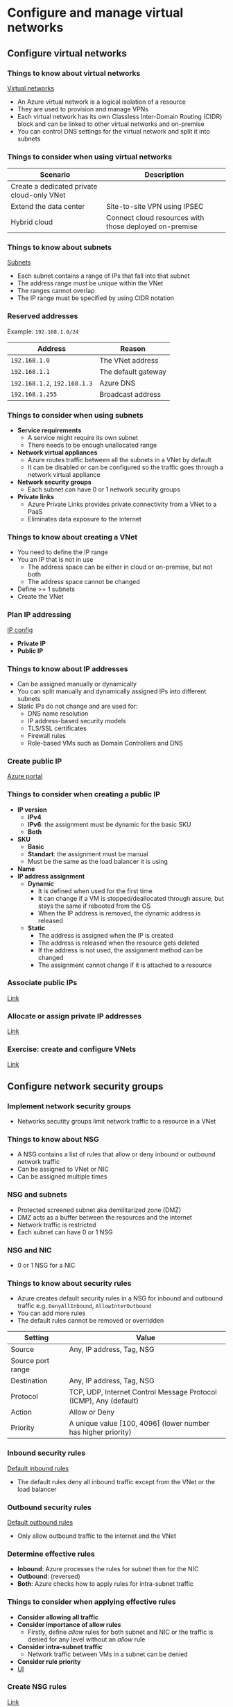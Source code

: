 * Configure and manage virtual networks
** Configure virtual networks
*** Things to know about virtual networks
[[https://learn.microsoft.com/en-us/training/wwl-azure/configure-virtual-networks/media/virtual-networks-c016972b.png][Virtual networks]]

- An Azure virtual network is a logical isolation of a resource
- They are used to provision and manage VPNs
- Each virtual network has its own Classless Inter-Domain Routing (CIDR) block and can be linked to
  other virtual networks and on-premise
- You can control DNS settings for the virtual network and split it into subnets

*** Things to consider when using virtual networks
| Scenario                                   | Description                                            |
|--------------------------------------------+--------------------------------------------------------|
| Create a dedicated private cloud-only VNet |                                                        |
| Extend the data center                     | Site-to-site VPN using IPSEC                           |
| Hybrid cloud                               | Connect cloud resources with those deployed on-premise |

*** Things to know about subnets
[[https://learn.microsoft.com/en-us/training/wwl-azure/configure-virtual-networks/media/azure-subnets-a5c893d5.png][Subnets]]

- Each subnet contains a range of IPs that fall into that subnet
- The address range must be unique within the VNet
- The ranges cannot overlap
- The IP range must be specified by using CIDR notation

*** Reserved addresses
Example: =192.168.1.0/24=

| Address                  | Reason              |
|--------------------------+---------------------|
| =192.168.1.0=              | The VNet address    |
| =192.168.1.1=              | The default gateway |
| =192.168.1.2=, =192.168.1.3= | Azure DNS           |
| =192.168.1.255=            | Broadcast address   |

*** Things to consider when using subnets
- *Service requirements*
  - A service might require its own subnet
  - There needs to be enough unallocated range
- *Network virtual appliances*
  - Azure routes traffic between all the subnets in a VNet by default
  - It can be disabled or can be configured so the traffic goes through a network virtual appliance
- *Network security groups*
  - Each subnet can have 0 or 1 network security groups
- *Private links*
  - Azure Private Links provides private connectivity from a VNet to a PaaS
  - Eliminates data exposure to the internet

*** Things to know about creating a VNet
- You need to define the IP range
- You an IP that is not in use
  - The address space can be either in cloud or on-premise, but not both
  - The address space cannot be changed
- Define >= 1 subnets
- Create the VNet

*** Plan IP addressing
[[https://learn.microsoft.com/en-us/training/wwl-azure/configure-virtual-networks/media/ip-addressing-54476e47.png][IP config]]

- *Private IP*
- *Public IP*

*** Things to know about IP addresses
- Can be assigned manually or dynamically
- You can split manually and dynamically assigned IPs into different subnets
- Static IPs do not change and are used for:
  - DNS name resolution
  - IP address-based security models
  - TLS/SSL certificates
  - Firewall rules
  - Role-based VMs such as Domain Controllers and DNS

*** Create public IP
[[https://learn.microsoft.com/en-us/training/wwl-azure/configure-virtual-networks/media/create-public-ip-address-f07bd67d.png][Azure portal]]

*** Things to consider when creating a public IP
- *IP version*
  - *IPv4*
  - *IPv6*: the assignment must be dynamic for the basic SKU
  - *Both*
- *SKU*
  - *Basic*
  - *Standart*: the assignment must be manual
  - Must be the same as the load balancer it is using
- *Name*
- *IP address assignment*
  - *Dynamic*
    - It is defined when used for the first time
    - It can change if a VM is stopped/deallocated through assure, but stays the same if rebooted
      from the OS
    - When the IP address is removed, the dynamic address is released
  - *Static*
    - The address is assigned when the IP is created
    - The address is released when the resource gets deleted
    - If the address is not used, the assignment method can be changed
    - The assignment cannot change if it is attached to a resource

*** Associate public IPs
[[https://learn.microsoft.com/en-us/training/modules/configure-virtual-networks/7-associate-public-ip-addresses][Link]]

*** Allocate or assign private IP addresses
[[https://learn.microsoft.com/en-us/training/modules/configure-virtual-networks/8-associate-private-ip-addresses][Link]]

*** Exercise: create and configure VNets
[[https://learn.microsoft.com/en-us/training/modules/configure-virtual-networks/9-simulation-create-networks][Link]]

** Configure network security groups
*** Implement network security groups
- Networks secutity groups limit network traffic to a resource in a VNet

*** Things to know about NSG
- A NSG contains a list of rules that allow or deny inbound or outbound network traffic
- Can be assigned to VNet or NIC
- Can be assigned multiple times

*** NSG and subnets
- Protected screened subnet aka demilitarized zone (DMZ)
- DMZ acts as a buffer between the resources and the internet
- Network traffic is restricted
- Each subnet can have 0 or 1 NSG

*** NSG and NIC
- 0 or 1 NSG for a NIC

*** Things to know about security rules
- Azure creates default security rules in a NSG for inbound and outbound traffic e.g.
  =DenyAllInbound=, =AllowInterOutbound=
- You can add more rules
- The default rules cannot be removed or overridden

| Setting           | Value                                                             |
|-------------------+-------------------------------------------------------------------|
| Source            | Any, IP address, Tag, NSG                                         |
| Source port range |                                                                   |
| Destination       | Any, IP address, Tag, NSG                                         |
| Protocol          | TCP, UDP, Internet Control Message Protocol (ICMP), Any (default) |
| Action            | Allow or Deny                                                     |
| Priority          | A unique value [100, 4096] (lower number has higher priority)     |

*** Inbound security rules
[[https://learn.microsoft.com/en-us/training/wwl-azure/configure-network-security-groups/media/inbound-rules-a554314b.png][Default inbound rules]]

- The default rules deny all inbound traffic except from the VNet or the load balancer

*** Outbound security rules
[[https://learn.microsoft.com/en-us/training/wwl-azure/configure-network-security-groups/media/outbound-rules-ff90d802.png][Default outbound rules]]

- Only allow outbound traffic to the internet and the VNet

*** Determine effective rules
- *Inbound*: Azure processes the rules for subnet then for the NIC
- *Outbound*: (reversed)
- *Both*: Azure checks how to apply rules for intra-subnet traffic

*** Things to consider when applying effective rules
- *Consider allowing all traffic*
- *Consider importance of allow rules*
  - Firstly, define /allow/ rules for both subnet and NIC or the traffic is denied for any level
    without an /allow/ rule
- *Consider intra-subnet traffic*
  - Network traffic between VMs in a subnet can be denied
- *Consider rule priority*
- [[https://learn.microsoft.com/en-us/training/wwl-azure/configure-network-security-groups/media/effective-security-rules-d93ab464.png][UI]]

*** Create NSG rules
[[https://learn.microsoft.com/en-us/training/modules/configure-network-security-groups/5-create-network-security-groups-rules][Link]]

*** Implement application security groups
[[https://learn.microsoft.com/en-us/training/modules/configure-network-security-groups/6-implement-asgs][Link]]

- ASG: logical grouping of VMs based on the workload

*** Exercise: implement virtual networking
[[https://learn.microsoft.com/en-us/training/modules/configure-network-security-groups/7-simulation-create-network-groups][Link]]
  
** Host your domain on Azure DNS
*** DNS record types
- *A*
  - Host record
  - Maps domain name to the host IP
- *CNAME*
  - Canonical name
  - An alias from one domain to another
- *MX*
  - Mail exchange record
  - Maps a mail request to a mail server
- *TXT*
  - Text record
  - Associate a text string to domain name
  - Used to verify domain ownership
- *Wildcards*
- *CAA* (certificate of authority)
- *NS* (name server)
- *SOA* (state of authority)
- *SPF* (sender policy framework)
- *SRV* (server location)

*** Record set
- A record set allows for multiple resources to be defined in a single record
- SOA and CNAME cannot have a record set

#+begin_src 
www.wideworldimports.com.     3600    IN    A    127.0.0.1
www.wideworldimports.com.     3600    IN    A    127.0.0.2
#+end_src

*** What is Azure DNS
- A SOA for domain names
- Azure DNS cannot register domains, you need to buy it from a registrar
- Does not support Domain Name System Security Extension

*** Security features
- RBAC
- Activity logs
- Resource locking

*** Private domains
- Private zones: name resolution for VMs within a VNet and between VNets without creating DNS
  solutions
- Can use your own domain name, rather than one provided by Azure
- Benefits:
  - Are part of Azure infrastructure, so there is no need for a DNS solution
  - All DNS records are supported
  - Host names for VMs are automatically maintained
  - Split-horizon DNS allows for a domain to exist in both a private and public zone

*** Alias record sets
- *A*
- *AAAA*
- *CNAME*

*** Configure Azure DNS
[[https://learn.microsoft.com/en-us/training/modules/host-domain-azure-dns/3-configure-azure-dns-host-domain][Link]]

*** Dynamically resolve resource name by using alias record
- A and CNAME records do not connect directly to the load balancer

*** Apex domain
- /Apex domain/ or /zone apex/ or /root apex/ is domain's highest level e.g. =some-domain-name.xyz=
- The symbol =@= usually represents the apex domain
- There are 2 default apex domain records: NS and SOA
- CNAME records that are needed for Azure Traffic Manager or Azure CDN are not supported at apex
  level

*** Alias record
- Enables a zone apex to reference other resources from the DNS zone
- Can route traffic through Azure Traffic Manager
- An alias can point to:
  - Taffic Manager profile
  - Azure CDN
  - Public IP
  - Front-door profile
- Changes to a target resource are automatically applied to the DNS zone
- Record types:
  - *A*: IPv4
  - *AAAA*: IPv6
  - *CNAME*: the domain alias which links to *A*

*** Uses for alias records
- *Prevents dangling DNS records*
  - Occurs when DNS is not up to date with IP changes
  - Aliases allow for tight coupling between DNS and Azure resource
- *Updates DNS records automatically when IP address changes*
  - It creates a link to the resource rather than a direct IP connection
- *Hosts load balancer at the apex zone*
  - Routes traffic to Taffic Manager
- *Points zone apex to Azure CDN*

** Configure Azure Virtual Network peering
*** Things to know about VNet peering
[[https://learn.microsoft.com/en-us/training/wwl-azure/configure-vnet-peering/media/network-peering-5beae28a.png][VNet peering]]

- 2 types of peering:
  - *Regional*: connects VNets in the same region
  - *Global*: connects VNets in different regions
- Can be done accross different subscriptions or tenants

*** Things to consider when using VNet peering
| Benefit                    | Description                                                             |
|----------------------------+-------------------------------------------------------------------------|
| Private network connection | The traffic between VNets is private over Azure infrastructure (no VPN) |
| Strong performance         | Low-latency, high-bandwidth                                             |
| Simplified communication   | The resources in different VNets can communicate with each other        |
| Seamless data transfer     | Transfer data accross subscriptions and regions                         |
| No resource disruptions    | No downtime                                                             |

*** Determine gateway transit and connectivity
- When VNets are peered, you can configure Azure VPN Gateway in the peered VNet as a transit point

*** Transit and connectivity use
[[https://learn.microsoft.com/en-us/training/wwl-azure/configure-vnet-peering/media/gateway-transit-173a51a0.png][VNet hub]]

- Azure portal does not mention /gateway transit/ and /connectivity/ [[https://learn.microsoft.com/en-us/training/wwl-azure/configure-vnet-peering/media/peering-settings.png][peering]]

*** Things to know about Azure VPN Gateway
- A VNet can have only 1 VPN
- Gateway transit is supported for both regional and global peering
- When you allow gateway transit, the VNet can communicate with resources outside the peering
  - Use a site-to-site VPN to connect to on-premise
  - Use a VNet-to-VNet connection to another VNet
  - Use a point-to-site VPN to connect to a client
- Gateway transit allows peered VNets to share the gateway and access other VNets or subnets
  - No need to deploy a VPN in the peered VNet
- You can deploy NSG to block or allow access

*** Create VNet peering
[[https://learn.microsoft.com/en-us/training/modules/configure-vnet-peering/4-create][Link]]

*** Extend peering with user-defined routes and service chaining
[[https://learn.microsoft.com/en-us/training/modules/configure-vnet-peering/5-determine-service-chaining-uses][Link]]

*** Exercise: implement Intersite Connectivity
[[https://learn.microsoft.com/en-us/training/modules/configure-vnet-peering/6-simulation-peering][Link]]

** Manage and control traffic flow in deployment routes
*** Azure routing
- The default system routes in a subnet

| Address prefix     | Next hope type |
|--------------------+----------------|
| Unique to the VNet | VNet           |
| =0.0.0.0/0=        | Internet       |
| =10.0.0.0/8=       | None           |
| =172.16.0.0/12=    | None           |
| =192.168.0.0/16=   | None           |
| =100.64.0.0/10=    | None           |

- Next hope type:
  - *VNet*
    - A route is created in the address prefix
    - If multiple addresses are specified, multiple routes will be created
  - *Internet*
  - *None*
    - Any traffic route is dropped and does not get routed outside the subnet
- Other system routes:
  - VNet peering
  - Service chaining
  - VNet gateway
  - VNet service endpoint

*** VNet peering and service chaining
[[https://learn.microsoft.com/en-us/training/modules/control-network-traffic-flow-with-routes/media/2-virtual-network-peering-udrs.svg][User-defined routes through a NVA or VPN gateway]]

- VNets are connected to each other
- Same or cross region communication
- More routes are created within the default route table
- Service chaining can override these routes by creating user-defined routes

*** VNet gateway
[[https://learn.microsoft.com/en-us/training/modules/control-network-traffic-flow-with-routes/media/2-virtual-network-gateway.svg][VNet gateway]]

- VNet gateway sends encrypted traffic between Azure and on-premise and between Azure networks
- A VNet gateway contains routing tables and gateway services

*** VNet service endpoint
- Extends the private address space by providing a direct connection to the Azure resource
- This connection restricts the traffic flow

*** Custom routes
- Are usually used to route the traffic through a NVA or firewall
- 2 options
  - Create a user-defined route
  - Border Gateway Protocol (BGP)

*** UDR
- Overrides the default routes, so that the traffic gets routing through NVA or firewall
- Next hop types:
  - *Virtual appliance*
    - A firewall device used to analyze or filter traffic entering or leaving a network
    - Is configured by providing the private IP of a load balancer or of VM with port forwarding
      enabled
  - *VNet gateway*
    - The gateway is a VPN for the next hop type
  - *VNet*
    - Overrides the default system route within the VNet
  - *Internet*
  - *None*
    - Drops the traffic
- Can't use *VirtualNetworkServiceEndpoint*, which indicates VNet peering

*** Service tags for UDR
- You can define a service tag instead of an IP for UDR
- A service tag represents a group of IP prefixes from an Azure service
- The IP addresses are automatically updated

*** Border Gateway Protocol
[[https://learn.microsoft.com/en-us/training/modules/control-network-traffic-flow-with-routes/media/2-bgp.svg][BGP]]

- An on-premise network can communicate to Azure via BGP
- Works over ExpressRoute and site-to-site VPN
- Offers stability, because routers can quickly change connection if one goes down

*** Route selection and priority
- If multiple routes are available, Azure chooses the longest prefix
  - Example: IP = =10.0.0.2= and 2 routes are available =10.0.0.0/16= and =10.0.0.0/24=, Azure will choose
    =/24=, because it is more specific
- When prefix is longer, the routing algorithm has less routes to check, therefore it is faster
- You can't configure multiple UDR with the same prefix
- If there are multiple routes with the same prefix, Azure applies this priority list:
  1. UDR
  2. BGP
  3. System routes

*** Exercise: create custom routes
[[https://learn.microsoft.com/en-us/training/modules/control-network-traffic-flow-with-routes/3-exercise-create-custom-routes?source=learn][Link]]

*** NVA
[[https://learn.microsoft.com/en-us/training/modules/control-network-traffic-flow-with-routes/media/4-nva.svg][NVA]]

- A virtual app that consists of layers like:
  - A firewall
  - A WAN optimizer
  - Application-delivery controllers
  - Routers
  - Load balancers
  - IDS/IPS
  - Proxies
- Providers in Azure Marketplace: Cisco, Barracuda, etc.
- Can filter traffic, block malicious requests and requests from unexpected sources
- NVA is a VM that controls network traffic flow
- Usually they manage the traffic from a perimeter network to other networks or subnets
- A firewall can be deployed in a perimeter subnet or by using microsegmentation
- Microsegmentation:
  - Create a dedicated subnet for the firewall and deploy the web apps in different subnets
  - All traffic is routed through the NVA and then it is forwarded
  - Works in L4 or L7
- Some NVAs require multiple NICs
- One NIC is dedicated to the network managment for the NVA
- Additional NICs manage the network traffic

*** UDR
- When to create an UDR:
  - Access the internet via on-premise network using forced tunneling
  - Using NVA to control traffic
- Route table relation subnet -> =1:n=

*** NVA in a high-availability architecture
- Can be a single point of failure

*** Exercise: create an NVA and VMs
[[https://learn.microsoft.com/en-us/training/modules/control-network-traffic-flow-with-routes/5-exercise-create-nva-vm][Link]]

*** Exercise: route traffic through the NVA
[[https://learn.microsoft.com/en-us/training/modules/control-network-traffic-flow-with-routes/6-exercise-route-traffic-through-nva][Link]]

** Introduction to Azure Load Balancer
*** What is Azure Load Balancer
- Azure Load Balancer distributes network traffic between a cross a group of VMs or VM Scale Set
- Delivers high availability and network performance:
  - Load-balancing rules distribute the traffic accross the devices
  - Health check ensures the devices are healthy and it does not distribute traffic to those
    unhealthy instances
- 2 types:
  - *Public*
    - Internet traffic to the VMs
    - Maps the public IP and port of the incoming request to the private IP and the port of the
      backend pool
  - *Private*
    - The IP is never exposed to the internet
    - Provides access from within Azure of from on-premise
    - Only the frontend private IP is exposed
    - Forwards the request from the frontend web apps to the backend
    - Supports the following features:
      - *Within the VNet*: load balancing between 2 sets of VMs
      - *Cross-premise VNet*: load balancing between 2 sets of on-premise VMs
      - *Multi-tier apps*: load balancing from multi-tier web apps, where the backend is not
        internet-facing
      - *Line of Business apps*: load balancing for LOB apps in Azure without load balancing hardware
        or software

*** How Azure Load Balancer works
- L4, TCP or UDP
- Elements:
  - Frontend IP
  - Load balancing rules
  - Backend pool
  - Health probes
  - Inbound NAT rules
  - High availability ports
  - Outbound rules

*** Frontend IP
[[https://learn.microsoft.com/en-us/training/modules/intro-to-azure-load-balancer/images/load-balancer-types.png][Types of load balancers]]

- The address used by the client to connect to the app
- 2 types:
  - *Public IP*
    - Public load balancer
    - Maps the public IP of the incoming request to the private IP of the backend pool
    - The load balancer maps the response from the private IP of the backend to the public IP of the
      load balancer
    - Then forwards it to the client
  - *Private IP*
    - Internal load balancer
    - Distributes traffic between resources located in a VNet
    - The frontend IP and VNet cannot be accessed from the internet
    - The LOB apps can be accessed from Azure or from on-premise through a VPN gateway or
      ExpressRoute

*** Load Balancer rules
[[https://learn.microsoft.com/en-us/training/modules/intro-to-azure-load-balancer/images/load-balancer-rules.png][Load Balancer rules]]

- Defines how traffic is distributed to the backend pool
- Traffic is managed through a 5 tuple hash from the followings:
  - *Source IP*
  - *Source port*
  - *Destination IP*
  - *Destination port*
  - *Protocol type*: TCP/UDP
  - *Session affinity*: ensures that the same node always handles the traffic for a client
- A load balancer can have multiple IPs and ports
- Each IP can have different rules
- Only supported with IaaS load balancers
- Cannot apply different rules for internal traffic, because it is L4
- L7 load balancing is supported on Azure Application Gateway

*** Backend pool
- A group of VMs or a VM Scale Set that responds to the incoming requests
- The load balancer automatically reconfigures itself when the pool scales up/down

*** Health probes
- Determines the health status of an instances
- The threshold can be configured
- The connection continues until:
  - The app ends it flow
  - Idle timeout
  - The VM shutsdown
- Probe types:
  - *TCP custom probe*
    - Tries to establish a TCP session
  - *HTTP(S) custom probe*
    - The load balancer regularly probes the endpoint
    - The default is 15s
    - Timeout at 31s
    - A status other than HTTP 200 is unhealthy

*** Session persistence
- By default, it evenly distributes the traffic
- It provides stickiness only within a transport session
- 3 options:
  - *None (default)*: stateless
  - *Client IP (2 tuple)*: sticky session over the tuple (source IP, destination IP)
  - *Client IP (3 tuple)*: sticky session over the tuple (source IP, destination IP, protocol type)

*** High availability ports
[[https://learn.microsoft.com/en-us/training/modules/intro-to-azure-load-balancer/images/high-availability-ports.png][HA load balancer]]

- A load balancer configured with =protocol - all and port - 0= is called /high availability (HA) port
  rule/
- This rule enables a single rule to load balance all TCP and UDP traffic that arrives in an
  standart internal load balancer
- HA load balancing helps in the following scenarios:
  - High availability
  - Scale NVAs inside a VNet

*** Inbound NAT rules
[[https://learn.microsoft.com/en-us/training/modules/intro-to-azure-load-balancer/images/inbound-nat-rules.png][Accessing a resouce from outside of Azure]]

- Load balancer rules can be combinet with NAT rules

*** Outbound rules
[[https://learn.microsoft.com/en-us/training/modules/intro-to-azure-load-balancer/images/outbound-rule.png][Backend can access the internet]]

- An outbound rule configures Source Network Address Translation (SNAT) for all the VMs in the pool

*** When to use a load balancer
- App requires low-latency and high performance
- Because it operates at L4, it can replicate on-premise devices
- Public load balancer for internet facing apps
- Private load balancer from web tier to data tier
- Can configure NAT rules to allow RDP

*** When not to user a load balancer
- Single instance app
- Low traffic
- Other alternatives:
  - *Azure Front Door*
    - Application-delivery network that provides global load balancing and site acceleration
    - L7 features like: TLS/SSL offloading, path-based routing, fast fail-over, web app firewall and caching
    - Used to load balance an app accross different regions
  - *Azure Traffic Manager*
    - DNS based load balancer that distributes traffic accross different regions while providing high availability
    - Load balances only at the domain level
    - Can't fail-over as fast as Azure Front Door because of DNS caching
  - *Azure App Gateway*
    - Provides App Delivery Controller (ADP) services at L7
    - It is used to optimize web farm traffic by offloading TLS/SSL termination to the gateway
    - Works only within a region
  - *Azure Load Balancer*
    - L4
    - Zone redundant
    - Does not provide firewall features

** Introduction to Azure App Gateway
*** What is Azure App Gateway
- L7 load balancer
- Web firewall
- TLS/SSL encryption
- Load balances the traffic via roud-robin
- Supports sticy sessions
- HTTP, HTTPS, HTTP/2, WebSocket
- Autoscaling
- Connection draining allowing the removal of the backend instances during maintenance

*** How Azure App Gateway works
[[https://learn.microsoft.com/en-us/training/modules/intro-to-azure-application-gateway/images/application-gateway-components.png][Azure App Gateway]]

- *Frontend IP*
  - Only 1 public or private IP
- *Listeners*
  - >= 1 listener
  - Forwards the incoming traffic to the backend pool based on the rules
  - 2 types:
    - *Basic*: works only on the URL path
    - *Multi site*: can use the URL hostname
  - Verify TLS/SSL certificates
- *Routing rules*
  - Binds a listener to the backend pool
  - Can work with HTTP settings: if the traffic should be encrypted and how
  - Protocol
  - Session stickiness
  - Connection draining
  - Request timeout
  - Health probes

*** Load balancing in Azure App Gateway
- L7
- Round-robin
- Uses hostname and path
- Supports sticky sessions

*** Web app firewall
- WAF handles incoming requests before they reach the listeners
- Based on Open Web Application Security Project (OWASP)
- Common threats include: SQL injection, XSSF, command injection, HTTP smuggling, HTTP response splitting, remote file inclusion, bots, crawlers
- OWASP defines a set of generic rules known as Core Rule Set (CRS)
- WAF supports: CRS 3.2, 3.1 (default), 3.0, 2.2.9
- Can be customized

*** Backend pools
- Each pool has an associated load balancer that distributes traffic
- If TLS/SSL is used, the gateway re-encrypts the traffic when sending it to the pool
- The followings need to be configured:
  - The backend should accept only HTTPS
  - The certificate to use to encrypt and authenticate
- No need to configure certificates with Azure App Service

*** App Gateway routing
- 2 types:
  - [[https://learn.microsoft.com/en-us/training/modules/intro-to-azure-application-gateway/images/path-based-routing.png][Path-based routing]]
  - [[https://learn.microsoft.com/en-us/training/modules/intro-to-azure-application-gateway/images/multi-site-routing.png][Multi-site routing]]
- Inludes:
  - *Redirection*: to another site or from HTTP to HTTPS
  - *Rewrite HTTP headers*
  - *Custom error pages*

*** TLS/SSL termination
[[https://learn.microsoft.com/en-us/training/modules/intro-to-azure-application-gateway/images/tls-ssl-termination.png][TLS/SSL encryption]]

- When the TLS/SSL connection is terminated, Azure App Gateway offloads the CPU intensive part from
  the server
- No need for certificates on the server
- Azure App Gateway can dencrypt the traffic in the gateway with a private key and then reencrypts
  to the server with a public key
- Azure App Gateway can use multiple ports

*** Health probes
- If the response is in [200, 399] the connection is healthy
- The gateway will use a default probe if not configured

*** Autoscaling
- 0 configs

*** WebSocket and HTTP/2 traffic
- Full duplex connection over a long living TCP connection
- Work with HTTP port 80 and 443
  
** Introduction to Azure Network Watcher
*** What is Azure Network Watcher
[[https://learn.microsoft.com/en-us/training/modules/intro-to-azure-network-watcher/images/network-watcher-tools.png][Azure Network Watcher]]

- A suite of tools to monitor, diagnose, view metrics, enable/disable logs for IaaS resources
- Not intended for PaaS or web analytics
- 3 major sets of capabilities:
  - *Monitoring*
    - Topology
    - Connection monitoring
  - *Network diagnostics*
    - IP flow verify
    - NSG diagnostics
    - Next hop
    - Effective security rules
    - Connection troubleshooting
    - Packet capture
    - VPN troubleshooting
  - *Traffic*
    - Flow logs
    - Traffic analytics

*** Topology
- Visualization of the entire network
- Helps with visualizing the problems

*** Connection monitoring
- End-to-end connection monitoring for Azure and hybrid endpoints
- Network performance accross different endpoints
- Can verify if the connection between 2 resources works

*** IP flow verify
- Detects traffic filtering issues at VM level
- It check if a packet is allowed or denied and the effective rule that denied it

*** NSG diagnostics
- Detects traffic filtering issues at VM, VM scale set and app gateway level
- Allows adding a security rule with higher priority to allow or deny a packet

*** Next hope
- It checks if traffic is routed to the next destination

*** Effective security rule
- It shows all the security rules applied to a NIC, or subnet

*** Connection troubleshooting
- Test the connection between 2 resources

*** Packet capture
- Allows to remotely create packet capture sessions to record the traffic

*** Flow logs
- Logs the Azure IP traffic to Azure storage throug NSG or VNet

*** Traffic analytics
- Log visualiztion

*** How Azure Network Watcher works
[[https://learn.microsoft.com/en-us/training/modules/intro-to-azure-network-watcher/images/portal-search.png][Azure Network Watcher]]

- Automatically created along side a VNet

*** Topology tools
- All toplogy resources have the following properties:
  - *Name*
  - *Id*: the resource URI
  - *Location*
  - *Associations*
    - A list of associations to the referred object with the following properties:
      - *AssociationType*: the relation between the child and parent (=Contains= or =Associated=)
      - *Name*
      - *ResourceId*

*** Connection Monitor tool
[[https://learn.microsoft.com/en-us/training/modules/intro-to-azure-network-watcher/images/connection-monitor-topology.png][Connection monitoring tool]]

- Unified, end-to-end connection monitoring
- Supports hybrid and cloud deployments
- Can measure the latency
- Can detect connection and NSG rule changes
- Can probe VMs
- An agent needs to be installed at host level

*** IP flow verify
- Uses 5 parameters:
  - Local and remote port
  - Protocol (TCP or UDP)
  - Local and remote IP
  - The VM
  - The NIC

*** Next hop
- Returns the route table associated with the next hop (UDR or =System Route=)

*** Packet capture
- 5 filters:
  - Protocol
  - Local IP
  - Remote IP
  - Local port
  - Remote port

*** Connection troubleshooting
- Checks the TCP connection between the endpoints
- Destination VM can be specified with: FQDN, URI, IP
- If success, it returns:
  - The latency (ms)
  - The number of probes
  - The number of hops
- If unsuccessful, returns one of the followings:
  - *CPU*: it failed due to high CPU usage
  - *Memorry*
  - *GuestFirewall*: a firewall outside Azure blocked
  - *DNSResolution*
  - *NetworkSecurityRule*
  - *UserDefinedRoute*: an incorrect route in the table

*** VPN troubleshoot
- The values returned from the API:
  - *startTime*
  - *endTime*
  - *code*
    - =UnHealthy= if there is a single diagnose failure
  - *results*
    - *id*: failure type
    - *summary*
    - *detailed*
    - *recommendedActions*
    - *actionText*
    - *actionUri*: the documentation URI
    - *actionUriText*

*** When to use Azure Network Watcher
[[https://learn.microsoft.com/en-us/training/modules/intro-to-azure-network-watcher/4-when-to-use-azure-network-watcher][Link]]

